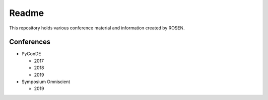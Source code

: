 Readme
======

This repository holds various conference material and information created by ROSEN.

Conferences
-----------

* PyConDE

  * 2017
  * 2018
  * 2019

* Symposium Omniscient

  * 2019
